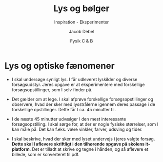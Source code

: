 #+title: Lys og bølger
#+subtitle: Inspiration - Eksperimenter 
#+author: Jacob Debel
#+date: Fysik C & B
# Themes: beige|black|blood|league|moon|night|serif|simple|sky|solarized|white
#+reveal_theme: night
#+reveal_title_slide: <h2>%t</h2><h3>%s</h3><h4>%a</h4><h4>%d</h4>
#+reveal_title_slide_background:
#+reveal_default_slide_background:
#+reveal_extra_options: slideNumber:"c",progress:true,transition:"slide",navigationMode:"default",history:false,hash:true
# #+reveal_extra_attr: style="color:red"
#+options: toc:nil num:nil tags:nil timestamp:nil ^:{}



* Lys og optiske fænomener

#+reveal_html: <div style="font-size: 60%;">
- I skal undersøge synligt lys. I får udleveret lyskilder og diverse forsøgsudstyr. Jeres opgave er at eksperimentere med forskellige forsøgsopstillinger, som I selv finder på.

- Det gælder om at lege. I skal afprøve forskellige forsøgsopstillinger og observere, hvad der sker med lysstrålerne igennem deres passage i de forskellige opstillinger. Dette får I ca. 45 minutter til.

- I de næste 45 minutter udvælger I den mest interessante forsøgsopstilling.
    I skal sørge for, at der er nogle fysiske størrelser, som I kan måle på. Det kan f.eks. være vinkler, farver, udsving og tider.

- I skal beskrive, hvad der sker med lyset undervejs i jeres valgte forsøg. *Dette skal I aflevere skriftligt i den tilhørende opgave på skolens it-platform*. Det er tilladt at skrive og tegne i hånden, og så aflevere et billede, som er konverteret til pdf.
#+reveal_html: </div>

